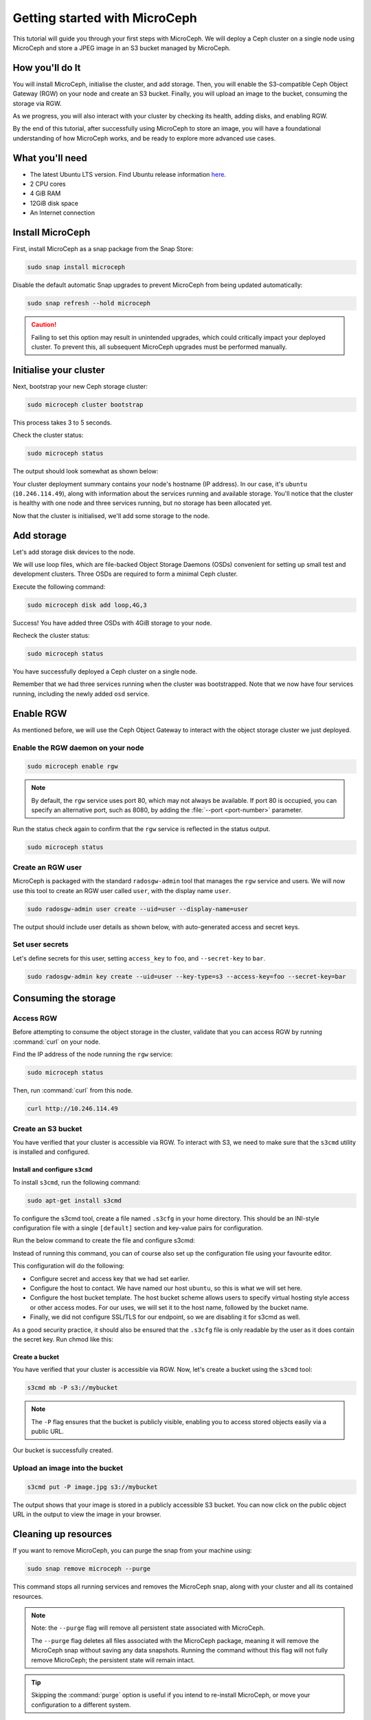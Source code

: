 Getting started with MicroCeph
===============================

This tutorial will guide you through your first steps with MicroCeph. We will deploy a Ceph cluster on a single node using MicroCeph and store a JPEG image in an S3 bucket managed by MicroCeph.

How you'll do It
-----------------

You will install MicroCeph, initialise the cluster, and add storage. Then, you will enable the S3-compatible Ceph Object Gateway (RGW) on your node and create an S3 bucket. Finally, you will upload an image to the bucket, consuming the storage via RGW.

As we progress, you will also interact with your cluster by checking its health, adding disks, and enabling RGW.

By the end of this tutorial, after successfully using MicroCeph to store an image, you will have a foundational understanding of how MicroCeph works, and be ready to explore more advanced use cases.

What you'll need
----------------

- The latest Ubuntu LTS version. Find Ubuntu release information `here`_.
- 2 CPU cores
- 4 GiB RAM
- 12GiB disk space
- An Internet connection

.. LINKS
.. _here: https://ubuntu.com/about/release-cycle

Install MicroCeph
-----------------

First, install MicroCeph as a snap package from the Snap Store:

.. code-block:: none
    
    sudo snap install microceph

Disable the default automatic Snap upgrades to prevent MicroCeph from being updated automatically:

.. code-block:: none
    
    sudo snap refresh --hold microceph

.. caution::
    
    Failing to set this option may result in unintended upgrades, which could critically impact your deployed cluster. To prevent this, all subsequent MicroCeph upgrades must be performed manually.

Initialise your cluster
-----------------------

Next, bootstrap your new Ceph storage cluster:

.. code-block:: none
    
    sudo microceph cluster bootstrap

This process takes 3 to 5 seconds.

Check the cluster status:

.. code-block:: none
    
    sudo microceph status

The output should look somewhat as shown below:

.. terminal::

    MicroCeph deployment summary:
    - ubuntu (10.246.114.49)
     Services: mds, mgr, mon
        Disks: 0

Your cluster deployment summary contains your node's hostname (IP address). In our case, it's ``ubuntu`` (``10.246.114.49``), along with information about the services running and available storage. You'll notice that the cluster is healthy with one node and three services running, but no storage has been allocated yet. 

Now that the cluster is initialised, we'll add some storage to the node.

Add storage
-----------

Let's add storage disk devices to the node.

We will use loop files, which are file-backed Object Storage Daemons (OSDs) convenient for setting up small test and development clusters. Three OSDs are required to form a minimal Ceph cluster.

Execute the following command:

.. code-block:: none
    
    sudo microceph disk add loop,4G,3

.. terminal::

    +-----------+---------+
    |   PATH    | STATUS  |
    +-----------+---------+
    | loop,4G,3 | Success |
    +-----------+---------+

Success! You have added three OSDs with 4GiB storage to your node.

Recheck the cluster status:

.. code-block:: none
    
    sudo microceph status

.. terminal::
    MicroCeph deployment summary:
    - ubuntu (10.246.114.49)
    Services: mds, mgr, mon, osd
    Disks: 3

You have successfully deployed a Ceph cluster on a single node. 

Remember that we had three services running when the cluster was bootstrapped. Note that we now have four services running, including the newly added ``osd`` service.

Enable RGW
----------

As mentioned before, we will use the Ceph Object Gateway to interact with the object storage cluster
we just deployed.

Enable the RGW daemon on your node
~~~~~~~~~~~~~~~~~~~~~~~~~~~~~~~~~~

.. code-block:: none

    sudo microceph enable rgw

.. note:: 
    
    By default, the ``rgw`` service uses port 80, which may not always be available. If port 80 is occupied,
    you can specify an alternative port, such as 8080, by adding the :file:`--port <port-number>` parameter.

Run the status check again to confirm that the ``rgw`` service is reflected in the status output.

.. code-block:: none

    sudo microceph status

.. terminal::

    MicroCeph deployment summary:
    - ubuntu (10.246.114.49)
    Services: mds, mgr, mon, rgw, osd
    Disks: 3

Create an RGW user
~~~~~~~~~~~~~~~~~~
MicroCeph is packaged with the standard ``radosgw-admin`` tool that manages the ``rgw`` service and users. We
will now use this tool to create an RGW user called ``user``, with the display name ``user``.


.. code-block:: none

    sudo radosgw-admin user create --uid=user --display-name=user

The output should include user details as shown below, with auto-generated access and secret keys.

.. terminal::

     {
    "user_id": "user",
    "display_name": "user",
    "email": "",
    "suspended": 0,
    "max_buckets": 1000,
    "subusers": [],
    "keys": [
        {
            "user": "user",
            "access_key": "NJ7YZ3LYI45M4Q1A08OS",
            "secret_key": "H7OTclVbZIwhd2o0NLPu0D7Ass8ouSKmtSewuYwK",
            "active": true,
            "create_date": "2024-11-28T13:07:41.561437Z"
        }
    ],
    ...

Set user secrets
~~~~~~~~~~~~~~~~
Let's define secrets for this user, setting ``access_key`` to ``foo``, and ``--secret-key`` to ``bar``.

.. code-block:: none

    sudo radosgw-admin key create --uid=user --key-type=s3 --access-key=foo --secret-key=bar

.. terminal::

    ... 
    [
        {
            "user": "user",
            "access_key": "NJ7YZ3LYI45M4Q1A08OS",
            "secret_key": "H7OTclVbZIwhd2o0NLPu0D7Ass8ouSKmtSewuYwK",
            "active": true,
            "create_date": "2024-11-28T13:07:41.561437Z"
        },
        {
            "user": "user",
            "access_key": "foo",
            "secret_key": "bar",
            "active": true,
            "create_date": "2024-11-28T13:54:36.065214Z"
        }
    ],
   ...

Consuming the storage
---------------------

Access RGW
~~~~~~~~~~

Before attempting to consume the object storage in the cluster, validate that you can access RGW by running :command:`curl` on your node.

Find the IP address of the node running the  ``rgw`` service:

.. code-block:: none
    
    sudo microceph status

.. terminal::

    MicroCeph deployment summary:
    - ubuntu (10.246.114.49)
    Services: mds, mgr, mon, rgw, osd
    Disks: 3

Then, run :command:`curl` from this node.

.. code-block:: none
    
    curl http://10.246.114.49

.. terminal::

    <?xml version="1.0" encoding="UTF-8"?><ListAllMyBucketsResult xmlns="http://s3.amazonaws.com/doc/2006-03-01/"><Owner><ID>anonymous</ID></Owner><Buckets></Bucket

Create an S3 bucket
~~~~~~~~~~~~~~~~~~~

You have verified that your cluster is accessible via RGW. To interact with S3, we need to make sure that the
``s3cmd`` utility is installed and configured.

Install and configure ``s3cmd``
^^^^^^^^^^^^^^^^^^^^^^^^^^^^^^^

To install ``s3cmd``, run the following command:

.. code-block:: none

    sudo apt-get install s3cmd

To configure the s3cmd tool, create a file named ``.s3cfg`` in your home directory. This should be an INI-style configuration file with a single ``[default]`` section and key-value pairs for configuration.

Run the below command to create the file and configure s3cmd:

.. terminal::
   cat > ~/.s3cfg <<EOF
   [default]
   access_key = foo
   secret_key = bar
   host_base = ubuntu
   host_bucket = ubuntu/%(bucket)
   check_ssl_certificate = False
   check_ssl_hostname = False
   use_https = False
   EOF

Instead of running this command, you can of course also set up the configuration file using your favourite editor.

This configuration will do the following:

- Configure secret and access key that we had set earlier.
- Configure the host to contact. We have named our host ``ubuntu``, so this is what we will set here.
- Configure the host bucket template. The host bucket scheme allows users to specify virtual hosting style access or other access modes. For our uses, we will set it to the host name, followed by the bucket name.
- Finally, we did not configure SSL/TLS for our endpoint, so we are disabling it for s3cmd as well.

As a good security practice, it should also be ensured that the ``.s3cfg`` file is only readable by the user as it does contain the secret key. Run chmod like this:

.. terminal::
   chmod 0600 ~/.s3cfg


Create a bucket
^^^^^^^^^^^^^^^

You have verified that your cluster is accessible via RGW. Now, let's create a bucket using the ``s3cmd`` tool:

.. code-block:: none

    s3cmd mb -P s3://mybucket

.. note::

    The ``-P`` flag ensures that the bucket is publicly visible, enabling you to access stored objects easily via a public URL.

.. terminal::

    Bucket 's3://mybucket/' created

Our bucket is successfully created.

Upload an image into the  bucket
~~~~~~~~~~~~~~~~~~~~~~~~~~~~~~~~

.. code-block:: none

    s3cmd put -P image.jpg s3://mybucket

.. terminal::

    upload: 'image.jpg' -> 's3://mybucket/image.jpg'  [1 of 1]
    66565 of 66565   100% in    0s     4.52 MB/s  done
    Public URL of the object is: http://ubuntu/mybucket/image.jpg

The output shows that your image is stored in a publicly accessible S3 bucket. You can now click on the public object URL in the output to view the image in your browser.

Cleaning up resources
---------------------

If you want to remove MicroCeph, you can purge the snap from your machine using:

.. code-block:: none

    sudo snap remove microceph --purge

This command stops all running services and removes the MicroCeph snap, along with your cluster and all its contained resources.

.. note::

    Note: the ``--purge`` flag will remove all persistent state associated with MicroCeph.
    

    The ``--purge`` flag deletes all files associated with the MicroCeph package, meaning it will remove the MicroCeph snap without saving any data snapshots. Running the command without this flag will not fully remove MicroCeph; the persistent state will remain intact.

.. tip::
    Skipping the :command:`purge` option is useful if you intend to re-install MicroCeph, or move your configuration to a different system.


.. terminal::

    2024-11-28T19:44:29+03:00 INFO Waiting for "snap.microceph.rgw.service" to stop.
    2024-11-28T19:45:00+03:00 INFO Waiting for "snap.microceph.mds.service" to stop.
    microceph removed

Next steps
----------

You have deployed a healthy Ceph cluster on a single-node and enabled RGW on it. Even better, you have consumed the storage in that cluster by creating a bucket and storing an image object in it. Curious to see what else you can do with MicroCeph?

See our :doc:`how-to guides <../how-to/index>`, packed with instructions to help you achieve specific goals with MicroCeph.

Or, explore our :doc:`Explanation <../explanation/index>` and
:doc:`Reference <../reference/index>` sections for additional information and quick references.
